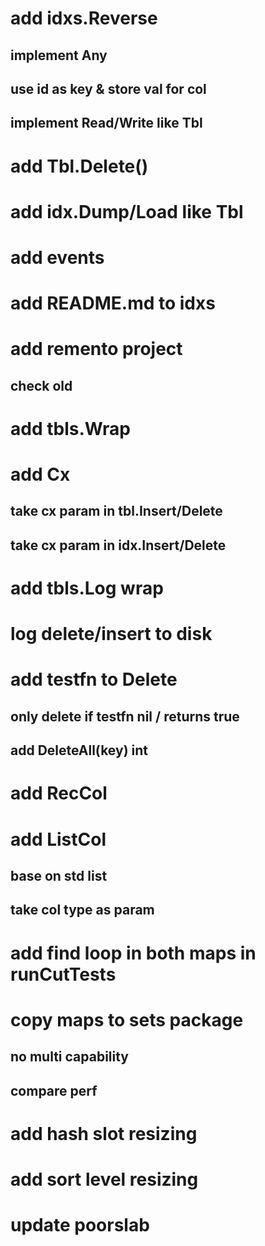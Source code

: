 * add idxs.Reverse
** implement Any
** use id as key & store val for col 
** implement Read/Write like Tbl

* add Tbl.Delete()

* add idx.Dump/Load like Tbl

* add events

* add README.md to idxs

* add remento project
** check old

* add tbls.Wrap

* add Cx
** take cx param in tbl.Insert/Delete
** take cx param in idx.Insert/Delete

* add tbls.Log wrap
* log delete/insert to disk

* add testfn to Delete
** only delete if testfn nil / returns true
** add DeleteAll(key) int

* add RecCol

* add ListCol
** base on std list
** take col type as param

* add find loop in both maps in runCutTests

* copy maps to sets package
** no multi capability
** compare perf

* add hash slot resizing

* add sort level resizing

* update poorslab
